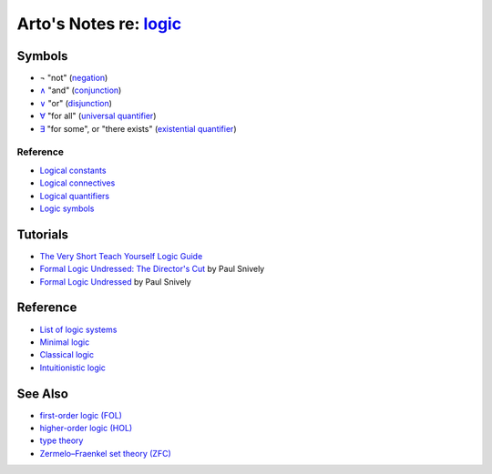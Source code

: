 ****************************************************************
Arto's Notes re: `logic <https://en.wikipedia.org/wiki/Logic>`__
****************************************************************

Symbols
=======

* ¬
  "not"
  (`negation <https://en.wikipedia.org/wiki/Negation>`__)
* `∧ <https://en.wikipedia.org/wiki/Wedge_(symbol)>`__
  "and"
  (`conjunction
  <https://en.wikipedia.org/wiki/Logical_conjunction>`__)
* `∨ <https://en.wikipedia.org/wiki/Vel_(symbol)>`__
  "or"
  (`disjunction
  <https://en.wikipedia.org/wiki/Logical_disjunction>`__)
* `∀ <https://en.wikipedia.org/wiki/Turned_A>`__
  "for all"
  (`universal quantifier
  <https://en.wikipedia.org/wiki/Universal_quantification>`__)
* `∃ <https://en.wikipedia.org/wiki/Turned_E>`__
  "for some", or "there exists"
  (`existential quantifier
  <https://en.wikipedia.org/wiki/Existential_quantification>`__)

Reference
---------

* `Logical constants
  <https://en.wikipedia.org/wiki/Logical_constant>`__
* `Logical connectives
  <https://en.wikipedia.org/wiki/Logical_connective>`__
* `Logical quantifiers
  <https://en.wikipedia.org/wiki/Quantifier_(logic)>`__
* `Logic symbols
  <https://en.wikipedia.org/wiki/List_of_logic_symbols>`__

Tutorials
=========

* `The Very Short Teach Yourself Logic Guide
  <http://www.logicmatters.net/tyl/shorter-tyl/>`__

* `Formal Logic Undressed: The Director's Cut
  <https://www.youtube.com/watch?v=1KWcuhX-QTg>`__
  by Paul Snively

* `Formal Logic Undressed
  <https://www.youtube.com/watch?v=saMtzIaDCJM>`__
  by Paul Snively

Reference
=========

* `List of logic systems
  <https://en.wikipedia.org/wiki/List_of_logic_systems>`__
* `Minimal logic
  <https://en.wikipedia.org/wiki/Minimal_logic>`__
* `Classical logic
  <https://en.wikipedia.org/wiki/Classical_logic>`__
* `Intuitionistic logic
  <https://en.wikipedia.org/wiki/Intuitionistic_logic>`__

See Also
========

* `first-order logic (FOL) <fol>`__
* `higher-order logic (HOL) <hol>`__
* `type theory <types>`__
* `Zermelo–Fraenkel set theory (ZFC) <zfc>`__
